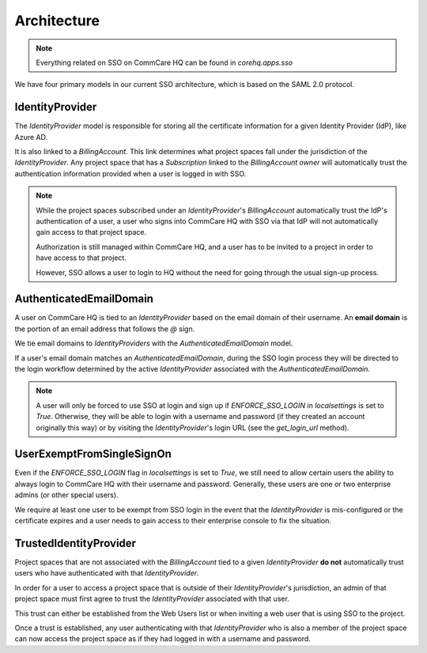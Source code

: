 Architecture
==============

.. note::
    Everything related on SSO on CommCare HQ can be found in `corehq.apps.sso`

We have four primary models in our current SSO architecture, which is
based on the SAML 2.0 protocol.


IdentityProvider
----------------

The `IdentityProvider` model is responsible for storing all the certificate
information for a given Identity Provider (IdP), like Azure AD.

It is also linked to a `BillingAccount`. This link determines what project spaces
fall under the jurisdiction of the `IdentityProvider`. Any project space that has
a `Subscription` linked to the `BillingAccount` `owner` will automatically trust
the authentication information provided when a user is logged in with SSO.

.. note::
    While the project spaces subscribed under an `IdentityProvider`'s `BillingAccount`
    automatically trust the IdP's authentication of a user, a user who signs
    into CommCare HQ with SSO via that IdP will not automatically gain access
    to that project space.

    Authorization is still managed within CommCare HQ, and a user has to be
    invited to a project in order to have access to that project.

    However, SSO allows a user to login to HQ without the need for going through
    the usual sign-up process.


AuthenticatedEmailDomain
------------------------

A user on CommCare HQ is tied to an `IdentityProvider` based on the email domain
of their username. An **email domain** is the portion of an email address that
follows the `@` sign.

We tie email domains to `IdentityProviders` with the `AuthenticatedEmailDomain`
model.

If a user's email domain matches an `AuthenticatedEmailDomain`, during the
SSO login process they will be directed to the login workflow determined by
the active `IdentityProvider` associated with the `AuthenticatedEmailDomain`.

.. note::
    A user will only be forced to use SSO at login and sign up if
    `ENFORCE_SSO_LOGIN` in `localsettings` is set to `True`. Otherwise, they
    will be able to login with a username and password (if they created an
    account originally this way) or by visiting the `IdentityProvider`'s
    login URL (see the `get_login_url` method).


UserExemptFromSingleSignOn
--------------------------

Even if the `ENFORCE_SSO_LOGIN` flag in `localsettings` is set to `True`, we
still need to allow certain users the ability to always login to CommCare HQ
with their username and password. Generally, these users are one or two
enterprise admins (or other special users).

We require at least one user to be exempt from SSO login in the event that
the `IdentityProvider` is mis-configured or the certificate expires and a user
needs to gain access to their enterprise console to fix the situation.


TrustedIdentityProvider
-----------------------

Project spaces that are not associated with the `BillingAccount` tied to a given
`IdentityProvider` **do not** automatically trust users who have authenticated
with that `IdentityProvider`.

In order for a user to access a project space that is outside of their
`IdentityProvider`'s jurisdiction, an admin of that project space must first
agree to trust the `IdentityProvider` associated with that user.

This trust can either be established from the Web Users list or when inviting
a web user that is using SSO to the project.

Once a trust is established, any user authenticating with that `IdentityProvider`
who is also a member of the project space can now access the project space as if
they had logged in with a username and password.
